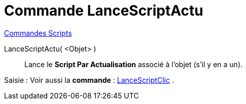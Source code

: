 = Commande LanceScriptActu
:page-en: commands/RunUpdateScript
ifdef::env-github[:imagesdir: /fr/modules/ROOT/assets/images]

xref:commands/Commandes_Scripts.adoc[ Commandes Scripts]

LanceScriptActu( <Objet> )::
  Lance le *Script Par Actualisation* associé à l'objet (s'il y en a un).

[.kcode]#Saisie :# Voir aussi la *commande* : xref:/commands/LanceScriptClic.adoc[LanceScriptClic] .
